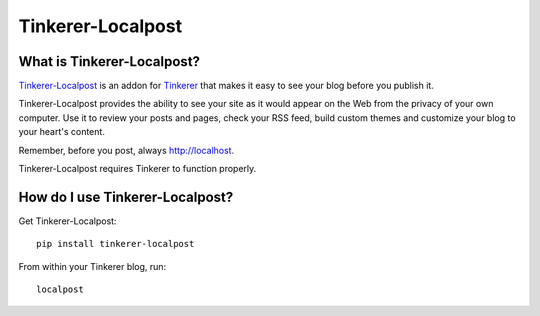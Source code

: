 Tinkerer-Localpost
==================

.. image:: https://travis-ci.org/gisraptor/tinkerer-localpost.png
    :target: https://travis-ci.org/gisraptor/tinkerer-localpost/

What is Tinkerer-Localpost?
---------------------------

`Tinkerer-Localpost <http://github.com/gisraptor/tinkerer-localpost>`_ is an
addon for `Tinkerer <http://tinkerer.me>`_ that makes it easy to see your blog before you publish it.

Tinkerer-Localpost provides the ability to see your site as it would appear on
the Web from the privacy of your own computer. Use it to review your posts and
pages, check your RSS feed, build custom themes and customize your blog to your
heart's content.

Remember, before you post, always http://localhost.

Tinkerer-Localpost requires Tinkerer to function properly.

How do I use Tinkerer-Localpost?
--------------------------------

Get Tinkerer-Localpost::

    pip install tinkerer-localpost

From within your Tinkerer blog, run::

    localpost

.. See the documentation for more details.
